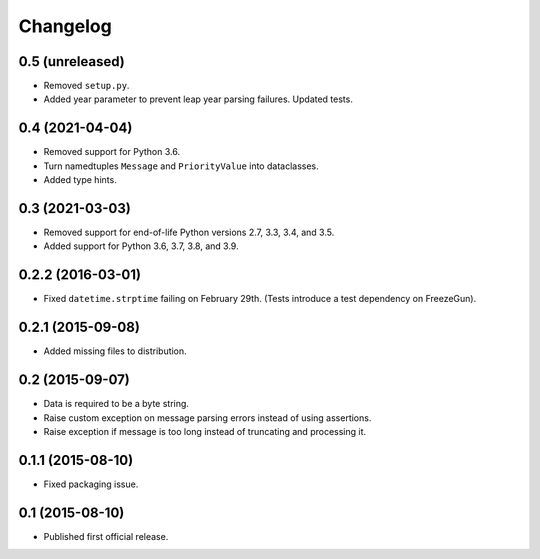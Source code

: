 Changelog
=========


0.5 (unreleased)
----------------

- Removed ``setup.py``.

- Added year parameter to prevent leap year parsing failures. Updated
  tests.

0.4 (2021-04-04)
----------------

- Removed support for Python 3.6.

- Turn namedtuples ``Message`` and ``PriorityValue`` into dataclasses.

- Added type hints.


0.3 (2021-03-03)
----------------

- Removed support for end-of-life Python versions 2.7, 3.3, 3.4, and
  3.5.

- Added support for Python 3.6, 3.7, 3.8, and 3.9.


0.2.2 (2016-03-01)
------------------

- Fixed ``datetime.strptime`` failing on February 29th. (Tests introduce
  a test dependency on FreezeGun).


0.2.1 (2015-09-08)
------------------

- Added missing files to distribution.


0.2 (2015-09-07)
----------------

- Data is required to be a byte string.

- Raise custom exception on message parsing errors instead of using
  assertions.

- Raise exception if message is too long instead of truncating and
  processing it.


0.1.1 (2015-08-10)
------------------

- Fixed packaging issue.


0.1 (2015-08-10)
----------------

- Published first official release.
